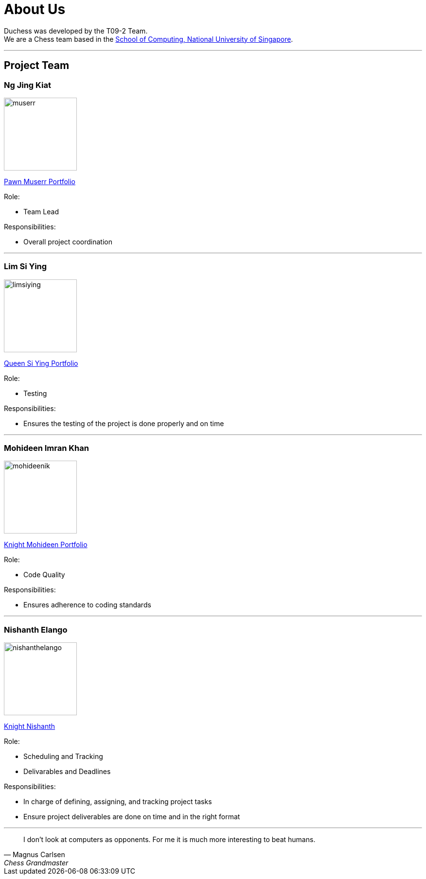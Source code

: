 = About Us
:imagesDir: images
:site-section: AboutUs

Duchess was developed by the T09-2 Team. +
We are a Chess team based in the http://www.comp.nus.edu.sg[School of Computing, National University of Singapore].

'''

== Project Team

=== *Ng Jing Kiat*
image::muserr.png[width="150", align="left"]
https://github.com/muserr[Pawn Muserr pass:[<i class="fa fa-github"></i>]]
https://drive.google.com/file/d/1lZHyjh_hPb4fJO7o_gnCFwC-Iz2bkPK_/view?usp=sharing[Portfolio]

Role:

* Team Lead

Responsibilities:

* Overall project coordination


'''

=== *Lim Si Ying*
image::limsiying.png[width="150", align="left"]
https://github.com/limsiying[Queen Si Ying pass:[<i class="fa fa-github"></i>]]
https://docs.google.com/document/d/1fu-NIqP38yXocvPdEqIeLq2iayWyD3qC_2mudjSFnwA/edit?usp=sharing[Portfolio]

Role:

* Testing

Responsibilities:

* Ensures the testing of the project is done properly and on time

'''

=== *Mohideen Imran Khan*
image::mohideenik.png[width="150", align="left"]
https://github.com/mohideenik[Knight Mohideen pass:[<i class="fa fa-github"></i>]]
https://docs.google.com/document/d/1KNDwx0Kz84qF9ZS7Bpb_NnuBYqdoBm0S46xlA1xSdaI/edit[Portfolio]

Role:

* Code Quality

Responsibilities:

* Ensures adherence to coding standards

'''

=== *Nishanth Elango*
image::nishanthelango.png[width="150", align="left"]
https://github.com/nishanthelango[Knight Nishanth pass:[<i class="fa fa-github"></i>]]

Role:

* Scheduling and Tracking
* Delivarables and Deadlines

Responsibilities:

* In charge of defining, assigning, and tracking project tasks
* Ensure project deliverables are done on time and in the right format


'''

[quote,"Magnus Carlsen","Chess Grandmaster"]
I don’t look at computers as opponents. For me it is much more interesting to beat humans.

